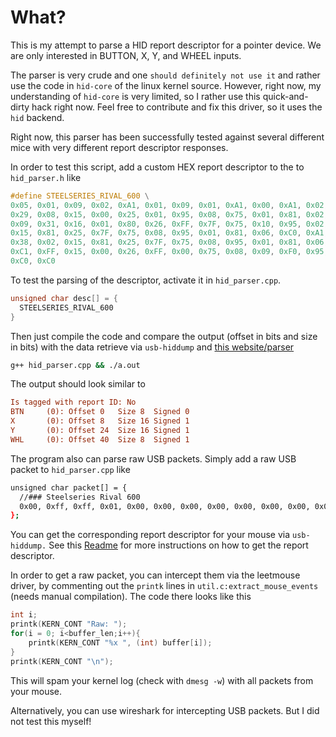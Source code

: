 * What?
  This is my attempt to parse a HID report descriptor for a pointer device.
  We are only interested in BUTTON, X, Y, and WHEEL inputs.

  The parser is very crude and one =should definitely not use it= and rather use the code in =hid-core= of the linux kernel source.
  However, right now, my understanding of =hid-core= is very limited, so I rather use this quick-and-dirty hack right now.
  Feel free to contribute and fix this driver, so it uses the =hid= backend.

  Right now, this parser has been successfully tested against several different mice with very different report descriptor responses.

  In order to test this script, add a custom HEX report descriptor to the to =hid_parser.h= like
  #+begin_src cpp
  #define STEELSERIES_RIVAL_600 \
  0x05, 0x01, 0x09, 0x02, 0xA1, 0x01, 0x09, 0x01, 0xA1, 0x00, 0xA1, 0x02, 0x05, 0x09, 0x19, 0x01, \
  0x29, 0x08, 0x15, 0x00, 0x25, 0x01, 0x95, 0x08, 0x75, 0x01, 0x81, 0x02, 0x05, 0x01, 0x09, 0x30, \
  0x09, 0x31, 0x16, 0x01, 0x80, 0x26, 0xFF, 0x7F, 0x75, 0x10, 0x95, 0x02, 0x81, 0x06, 0x09, 0x38, \
  0x15, 0x81, 0x25, 0x7F, 0x75, 0x08, 0x95, 0x01, 0x81, 0x06, 0xC0, 0xA1, 0x02, 0x05, 0x0C, 0x0A, \
  0x38, 0x02, 0x15, 0x81, 0x25, 0x7F, 0x75, 0x08, 0x95, 0x01, 0x81, 0x06, 0xC0, 0xA1, 0x02, 0x06, \
  0xC1, 0xFF, 0x15, 0x00, 0x26, 0xFF, 0x00, 0x75, 0x08, 0x09, 0xF0, 0x95, 0x02, 0x81, 0x02, 0xC0, \
  0xC0, 0xC0
  #+end_src

  To test the parsing of the descriptor, activate it in =hid_parser.cpp=.
  #+begin_src cpp
  unsigned char desc[] = {
    STEELSERIES_RIVAL_600
  }
  #+end_src

  Then just compile the code and compare the output (offset in bits and size in bits) with the data retrieve via =usb-hiddump= and [[https://eleccelerator.com/usbdescreqparser/][this website/parser]]
  #+begin_src sh
  g++ hid_parser.cpp && ./a.out
  #+end_src

  The output should look similar to
  #+begin_src cfg
  Is tagged with report ID: No
  BTN     (0): Offset 0   Size 8  Signed 0
  X       (0): Offset 8   Size 16 Signed 1
  Y       (0): Offset 24  Size 16 Signed 1
  WHL     (0): Offset 40  Size 8  Signed 1
  #+end_src

  The program also can parse raw USB packets. Simply add a raw USB packet to =hid_parser.cpp= like
  #+begin_src sh
  unsigned char packet[] = {
    //### Steelseries Rival 600
    0x00, 0xff, 0xff, 0x01, 0x00, 0x00, 0x00, 0x00, 0x00, 0x00, 0x00, 0x00, 0x00, 0x00, 0x00, 0x00, 0x00, 0x00, 0x00, 0x00, 0x00, 0x00, 0x00, 0x00, 0x00, 0x00, 0x00, 0x00, 0x00, 0x00, 0x00, 0x00
  };
  #+end_src
  
  You can get the corresponding report descriptor for your mouse via =usb-hiddump.= See this [[../Readme.org][Readme]] for more instructions on how to get the report descriptor.

  In order to get a raw packet, you can intercept them via the leetmouse driver, by commenting out the =printk= lines in =util.c:extract_mouse_events=  (needs manual compilation). The code there looks like this
  #+begin_src cpp
  int i;
  printk(KERN_CONT "Raw: ");
  for(i = 0; i<buffer_len;i++){
      printk(KERN_CONT "%x ", (int) buffer[i]);
  }
  printk(KERN_CONT "\n");
  #+end_src

  This will spam your kernel log (check with =dmesg -w=) with all packets from your mouse.

  Alternatively, you can use wireshark for intercepting USB packets. But I did not test this myself!
